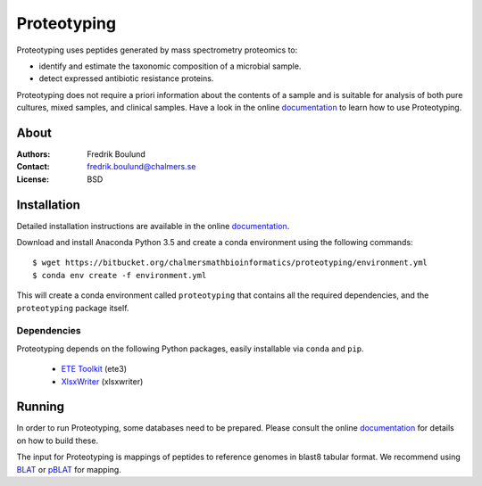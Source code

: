 Proteotyping
============
Proteotyping uses peptides generated by mass spectrometry proteomics to:

* identify and estimate the taxonomic composition of a microbial sample.
* detect expressed antibiotic resistance proteins.

Proteotyping does not require a priori information about the contents of a
sample and is suitable for analysis of both pure cultures, mixed samples, and
clinical samples.
Have a look in the online `documentation`_ to learn how to use Proteotyping.

.. _documentation: https://proteotyping.readthedocs.org


About
*****
:Authors: Fredrik Boulund
:Contact: fredrik.boulund@chalmers.se
:License: BSD


Installation 
************
Detailed installation instructions are available in the online
`documentation`_.

Download and install Anaconda Python 3.5 and create a conda environment
using the following commands::

    $ wget https://bitbucket.org/chalmersmathbioinformatics/proteotyping/environment.yml
    $ conda env create -f environment.yml

This will create a conda environment called ``proteotyping`` that contains 
all the required dependencies, and the ``proteotyping`` package itself. 

Dependencies
------------
Proteotyping depends on the following Python packages, easily installable via
``conda`` and ``pip``.

 * `ETE Toolkit`_ (ete3)
 * `XlsxWriter`_ (xlsxwriter)

.. _XlsxWriter: http://xlsxwriter.readthedocs.org/
.. _ETE Toolkit: http://etetoolkit.org/

Running
*******
In order to run Proteotyping, some databases need to be prepared. Please
consult the online `documentation`_ for details on how to build these.

The input for Proteotyping is mappings of peptides to reference genomes in
blast8 tabular format. We recommend using `BLAT`_ or `pBLAT`_ for mapping.

.. _BLAT: https://genome.ucsc.edu/FAQ/FAQblat.html
.. _pBLAT: http://icebert.github.io/pblat/